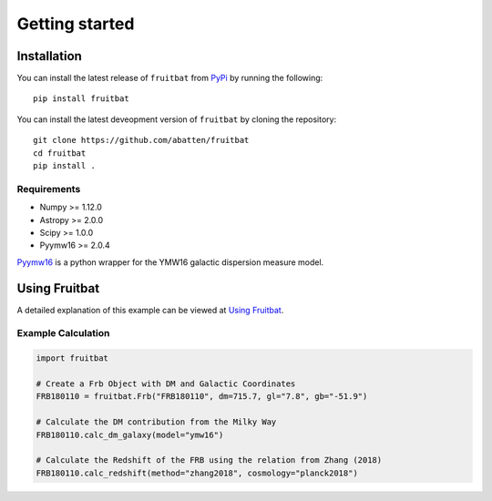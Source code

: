 Getting started
===============

Installation
------------
You can install the latest release of ``fruitbat`` from PyPi_ by running 
the following::

    pip install fruitbat

You can install the latest deveopment version of ``fruitbat`` by cloning 
the repository::
    
    git clone https://github.com/abatten/fruitbat
    cd fruitbat
    pip install .

Requirements
************
* Numpy >= 1.12.0
* Astropy >= 2.0.0
* Scipy >= 1.0.0
* Pyymw16 >= 2.0.4

Pyymw16_ is a python wrapper for the YMW16 galactic dispersion measure model.


Using Fruitbat
--------------

A detailed explanation of this example can be viewed at `Using Fruitbat`_.


Example Calculation
*******************

.. code-block:: python

    import fruitbat

    # Create a Frb Object with DM and Galactic Coordinates
    FRB180110 = fruitbat.Frb("FRB180110", dm=715.7, gl="7.8", gb="-51.9")

    # Calculate the DM contribution from the Milky Way
    FRB180110.calc_dm_galaxy(model="ymw16")

    # Calculate the Redshift of the FRB using the relation from Zhang (2018)
    FRB180110.calc_redshift(method="zhang2018", cosmology="planck2018")



.. _repository: https://github.com/abatten/fruitbat
.. _PyPI: https://pypi.org/project/fruitbat
.. _Pyymw16: https://github.com/telegraphic/pyymw16
.. _Using Fruitbat: https://fruitbat.readthedocs.io/en/latest/user_guide/using_fruitbat.html
